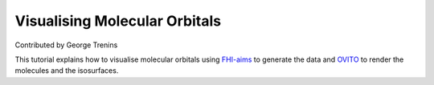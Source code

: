 Visualising Molecular Orbitals
########################

Contributed by George Trenins

This tutorial explains how to visualise molecular orbitals using `FHI-aims`_ to generate the data and `OVITO`_ to render the molecules and the isosurfaces.

.. _OVITO: https://www.ovito.org/
.. _FHI-aims: https://fhi-aims.org/